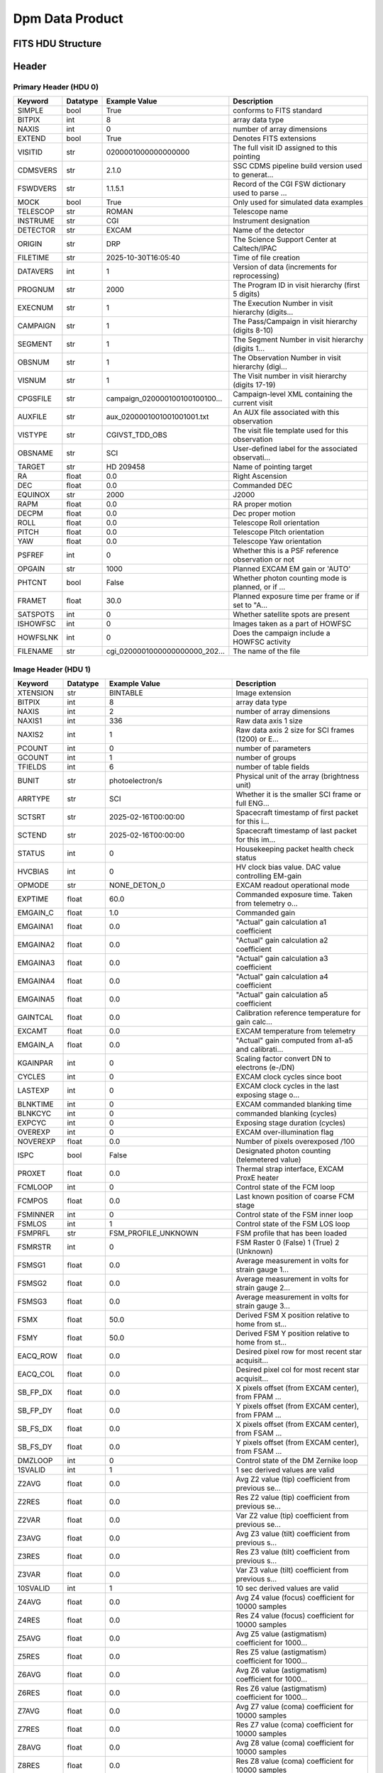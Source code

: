 .. _dpm-label:

Dpm Data Product
========================================


FITS HDU Structure
------------------


+-------+------------------+----------+----------------------+
| Index | Name             | Datatype | Array Size           |
+=======+==================+==========+======================+
| 0     | Primary          | nan      | 0                    |
+-------+------------------+----------+----------------------+
| 1     | Image            | (numpy.record, [('clocking_angle', '>f8'), ('clocking_angle_uncertainty', '>f8'), ('pos_vs_wavlen_polycoeff', '>f8', (4,)), ('pos_vs_wavlen_cov', '>f8', (4, 4)), ('wavlen_vs_pos_polycoeff', '>f8', (4,)), ('wavlen_vs_pos_cov', '>f8', (4, 4))]) | (1,)                 |
+-------+------------------+----------+----------------------+


Header
------

Primary Header (HDU 0)
^^^^^^^^^^^^^^^^^^^^^^

+------------+------------+--------------------------------+----------------------------------------------------+
| Keyword    | Datatype   | Example Value                  | Description                                        |
+============+============+================================+====================================================+
| SIMPLE     | bool       | True                           | conforms to FITS standard                          |
+------------+------------+--------------------------------+----------------------------------------------------+
| BITPIX     | int        | 8                              | array data type                                    |
+------------+------------+--------------------------------+----------------------------------------------------+
| NAXIS      | int        | 0                              | number of array dimensions                         |
+------------+------------+--------------------------------+----------------------------------------------------+
| EXTEND     | bool       | True                           | Denotes FITS extensions                            |
+------------+------------+--------------------------------+----------------------------------------------------+
| VISITID    | str        | 0200001000000000000            | The full visit ID assigned to this pointing        |
+------------+------------+--------------------------------+----------------------------------------------------+
| CDMSVERS   | str        | 2.1.0                          | SSC CDMS pipeline build version used to generat... |
+------------+------------+--------------------------------+----------------------------------------------------+
| FSWDVERS   | str        | 1.1.5.1                        | Record of the CGI FSW dictionary used to parse ... |
+------------+------------+--------------------------------+----------------------------------------------------+
| MOCK       | bool       | True                           | Only used for simulated data examples              |
+------------+------------+--------------------------------+----------------------------------------------------+
| TELESCOP   | str        | ROMAN                          | Telescope name                                     |
+------------+------------+--------------------------------+----------------------------------------------------+
| INSTRUME   | str        | CGI                            | Instrument designation                             |
+------------+------------+--------------------------------+----------------------------------------------------+
| DETECTOR   | str        | EXCAM                          | Name of the detector                               |
+------------+------------+--------------------------------+----------------------------------------------------+
| ORIGIN     | str        | DRP                            | The Science Support Center at Caltech/IPAC         |
+------------+------------+--------------------------------+----------------------------------------------------+
| FILETIME   | str        | 2025-10-30T16:05:40            | Time of file creation                              |
+------------+------------+--------------------------------+----------------------------------------------------+
| DATAVERS   | int        | 1                              | Version of data (increments for reprocessing)      |
+------------+------------+--------------------------------+----------------------------------------------------+
| PROGNUM    | str        | 2000                           | The Program ID in visit hierarchy (first 5 digits) |
+------------+------------+--------------------------------+----------------------------------------------------+
| EXECNUM    | str        | 1                              | The Execution Number in visit hierarchy (digits... |
+------------+------------+--------------------------------+----------------------------------------------------+
| CAMPAIGN   | str        | 1                              | The Pass/Campaign in visit hierarchy (digits 8-10) |
+------------+------------+--------------------------------+----------------------------------------------------+
| SEGMENT    | str        | 1                              | The Segment Number in visit hierarchy (digits 1... |
+------------+------------+--------------------------------+----------------------------------------------------+
| OBSNUM     | str        | 1                              | The Observation Number in visit hierarchy (digi... |
+------------+------------+--------------------------------+----------------------------------------------------+
| VISNUM     | str        | 1                              | The Visit number in visit hierarchy (digits 17-19) |
+------------+------------+--------------------------------+----------------------------------------------------+
| CPGSFILE   | str        | campaign_020000100100100100... | Campaign-level XML containing the current visit    |
+------------+------------+--------------------------------+----------------------------------------------------+
| AUXFILE    | str        | aux_0200001001001001001.txt    | An AUX file associated with this observation       |
+------------+------------+--------------------------------+----------------------------------------------------+
| VISTYPE    | str        | CGIVST_TDD_OBS                 | The visit file template used for this observation  |
+------------+------------+--------------------------------+----------------------------------------------------+
| OBSNAME    | str        | SCI                            | User-defined label for the associated observati... |
+------------+------------+--------------------------------+----------------------------------------------------+
| TARGET     | str        | HD 209458                      | Name of pointing target                            |
+------------+------------+--------------------------------+----------------------------------------------------+
| RA         | float      | 0.0                            | Right Ascension                                    |
+------------+------------+--------------------------------+----------------------------------------------------+
| DEC        | float      | 0.0                            | Commanded DEC                                      |
+------------+------------+--------------------------------+----------------------------------------------------+
| EQUINOX    | str        | 2000                           | J2000                                              |
+------------+------------+--------------------------------+----------------------------------------------------+
| RAPM       | float      | 0.0                            | RA proper motion                                   |
+------------+------------+--------------------------------+----------------------------------------------------+
| DECPM      | float      | 0.0                            | Dec proper motion                                  |
+------------+------------+--------------------------------+----------------------------------------------------+
| ROLL       | float      | 0.0                            | Telescope Roll orientation                         |
+------------+------------+--------------------------------+----------------------------------------------------+
| PITCH      | float      | 0.0                            | Telescope Pitch orientation                        |
+------------+------------+--------------------------------+----------------------------------------------------+
| YAW        | float      | 0.0                            | Telescope Yaw orientation                          |
+------------+------------+--------------------------------+----------------------------------------------------+
| PSFREF     | int        | 0                              | Whether this is a PSF reference observation or not |
+------------+------------+--------------------------------+----------------------------------------------------+
| OPGAIN     | str        | 1000                           | Planned EXCAM EM gain or 'AUTO'                    |
+------------+------------+--------------------------------+----------------------------------------------------+
| PHTCNT     | bool       | False                          | Whether photon counting mode is planned, or if ... |
+------------+------------+--------------------------------+----------------------------------------------------+
| FRAMET     | float      | 30.0                           | Planned exposure time per frame or if set to "A... |
+------------+------------+--------------------------------+----------------------------------------------------+
| SATSPOTS   | int        | 0                              | Whether satellite spots are present                |
+------------+------------+--------------------------------+----------------------------------------------------+
| ISHOWFSC   | int        | 0                              | Images taken as a part of HOWFSC                   |
+------------+------------+--------------------------------+----------------------------------------------------+
| HOWFSLNK   | int        | 0                              | Does the campaign include a HOWFSC activity        |
+------------+------------+--------------------------------+----------------------------------------------------+
| FILENAME   | str        | cgi_0200001000000000000_202... | The name of the file                               |
+------------+------------+--------------------------------+----------------------------------------------------+

Image Header (HDU 1)
^^^^^^^^^^^^^^^^^^^^

+------------+------------+--------------------------------+----------------------------------------------------+
| Keyword    | Datatype   | Example Value                  | Description                                        |
+============+============+================================+====================================================+
| XTENSION   | str        | BINTABLE                       | Image extension                                    |
+------------+------------+--------------------------------+----------------------------------------------------+
| BITPIX     | int        | 8                              | array data type                                    |
+------------+------------+--------------------------------+----------------------------------------------------+
| NAXIS      | int        | 2                              | number of array dimensions                         |
+------------+------------+--------------------------------+----------------------------------------------------+
| NAXIS1     | int        | 336                            | Raw data axis 1 size                               |
+------------+------------+--------------------------------+----------------------------------------------------+
| NAXIS2     | int        | 1                              | Raw data axis 2 size for SCI frames (1200) or E... |
+------------+------------+--------------------------------+----------------------------------------------------+
| PCOUNT     | int        | 0                              | number of parameters                               |
+------------+------------+--------------------------------+----------------------------------------------------+
| GCOUNT     | int        | 1                              | number of groups                                   |
+------------+------------+--------------------------------+----------------------------------------------------+
| TFIELDS    | int        | 6                              | number of table fields                             |
+------------+------------+--------------------------------+----------------------------------------------------+
| BUNIT      | str        | photoelectron/s                | Physical unit of the array (brightness unit)       |
+------------+------------+--------------------------------+----------------------------------------------------+
| ARRTYPE    | str        | SCI                            | Whether it is the smaller SCI frame or full ENG... |
+------------+------------+--------------------------------+----------------------------------------------------+
| SCTSRT     | str        | 2025-02-16T00:00:00            | Spacecraft timestamp of first packet for this i... |
+------------+------------+--------------------------------+----------------------------------------------------+
| SCTEND     | str        | 2025-02-16T00:00:00            | Spacecraft timestamp of last packet for this im... |
+------------+------------+--------------------------------+----------------------------------------------------+
| STATUS     | int        | 0                              | Housekeeping packet health check status            |
+------------+------------+--------------------------------+----------------------------------------------------+
| HVCBIAS    | int        | 0                              | HV clock bias value. DAC value controlling EM-gain |
+------------+------------+--------------------------------+----------------------------------------------------+
| OPMODE     | str        | NONE_DETON_0                   | EXCAM readout operational mode                     |
+------------+------------+--------------------------------+----------------------------------------------------+
| EXPTIME    | float      | 60.0                           | Commanded exposure time. Taken from telemetry o... |
+------------+------------+--------------------------------+----------------------------------------------------+
| EMGAIN_C   | float      | 1.0                            | Commanded gain                                     |
+------------+------------+--------------------------------+----------------------------------------------------+
| EMGAINA1   | float      | 0.0                            | "Actual" gain calculation a1 coefficient           |
+------------+------------+--------------------------------+----------------------------------------------------+
| EMGAINA2   | float      | 0.0                            | "Actual" gain calculation a2 coefficient           |
+------------+------------+--------------------------------+----------------------------------------------------+
| EMGAINA3   | float      | 0.0                            | "Actual" gain calculation a3 coefficient           |
+------------+------------+--------------------------------+----------------------------------------------------+
| EMGAINA4   | float      | 0.0                            | "Actual" gain calculation a4 coefficient           |
+------------+------------+--------------------------------+----------------------------------------------------+
| EMGAINA5   | float      | 0.0                            | "Actual" gain calculation a5 coefficient           |
+------------+------------+--------------------------------+----------------------------------------------------+
| GAINTCAL   | float      | 0.0                            | Calibration reference temperature for gain calc... |
+------------+------------+--------------------------------+----------------------------------------------------+
| EXCAMT     | float      | 0.0                            | EXCAM temperature from telemetry                   |
+------------+------------+--------------------------------+----------------------------------------------------+
| EMGAIN_A   | float      | 0.0                            | "Actual" gain computed from a1-a5 and calibrati... |
+------------+------------+--------------------------------+----------------------------------------------------+
| KGAINPAR   | int        | 0                              | Scaling factor convert DN to electrons (e-/DN)     |
+------------+------------+--------------------------------+----------------------------------------------------+
| CYCLES     | int        | 0                              | EXCAM clock cycles since boot                      |
+------------+------------+--------------------------------+----------------------------------------------------+
| LASTEXP    | int        | 0                              | EXCAM clock cycles in the last exposing stage o... |
+------------+------------+--------------------------------+----------------------------------------------------+
| BLNKTIME   | int        | 0                              | EXCAM commanded blanking time                      |
+------------+------------+--------------------------------+----------------------------------------------------+
| BLNKCYC    | int        | 0                              | commanded blanking (cycles)                        |
+------------+------------+--------------------------------+----------------------------------------------------+
| EXPCYC     | int        | 0                              | Exposing stage duration (cycles)                   |
+------------+------------+--------------------------------+----------------------------------------------------+
| OVEREXP    | int        | 0                              | EXCAM over-illumination flag                       |
+------------+------------+--------------------------------+----------------------------------------------------+
| NOVEREXP   | float      | 0.0                            | Number of pixels overexposed /100                  |
+------------+------------+--------------------------------+----------------------------------------------------+
| ISPC       | bool       | False                          | Designated photon counting (telemetered value)     |
+------------+------------+--------------------------------+----------------------------------------------------+
| PROXET     | float      | 0.0                            | Thermal strap interface, EXCAM ProxE heater        |
+------------+------------+--------------------------------+----------------------------------------------------+
| FCMLOOP    | int        | 0                              | Control state of the FCM loop                      |
+------------+------------+--------------------------------+----------------------------------------------------+
| FCMPOS     | float      | 0.0                            | Last known position of coarse FCM stage            |
+------------+------------+--------------------------------+----------------------------------------------------+
| FSMINNER   | int        | 0                              | Control state of the FSM inner loop                |
+------------+------------+--------------------------------+----------------------------------------------------+
| FSMLOS     | int        | 1                              | Control state of the FSM LOS loop                  |
+------------+------------+--------------------------------+----------------------------------------------------+
| FSMPRFL    | str        | FSM_PROFILE_UNKNOWN            | FSM profile that has been loaded                   |
+------------+------------+--------------------------------+----------------------------------------------------+
| FSMRSTR    | int        | 0                              | FSM Raster 0 (False) 1 (True) 2 (Unknown)          |
+------------+------------+--------------------------------+----------------------------------------------------+
| FSMSG1     | float      | 0.0                            | Average measurement in volts for strain gauge 1... |
+------------+------------+--------------------------------+----------------------------------------------------+
| FSMSG2     | float      | 0.0                            | Average measurement in volts for strain gauge 2... |
+------------+------------+--------------------------------+----------------------------------------------------+
| FSMSG3     | float      | 0.0                            | Average measurement in volts for strain gauge 3... |
+------------+------------+--------------------------------+----------------------------------------------------+
| FSMX       | float      | 50.0                           | Derived FSM X position relative to home from st... |
+------------+------------+--------------------------------+----------------------------------------------------+
| FSMY       | float      | 50.0                           | Derived FSM Y position relative to home from st... |
+------------+------------+--------------------------------+----------------------------------------------------+
| EACQ_ROW   | float      | 0.0                            | Desired pixel row for most recent star acquisit... |
+------------+------------+--------------------------------+----------------------------------------------------+
| EACQ_COL   | float      | 0.0                            | Desired pixel col for most recent star acquisit... |
+------------+------------+--------------------------------+----------------------------------------------------+
| SB_FP_DX   | float      | 0.0                            | X pixels offset (from EXCAM center), from FPAM ... |
+------------+------------+--------------------------------+----------------------------------------------------+
| SB_FP_DY   | float      | 0.0                            | Y pixels offset (from EXCAM center), from FPAM ... |
+------------+------------+--------------------------------+----------------------------------------------------+
| SB_FS_DX   | float      | 0.0                            | X pixels offset (from EXCAM center), from FSAM ... |
+------------+------------+--------------------------------+----------------------------------------------------+
| SB_FS_DY   | float      | 0.0                            | Y pixels offset (from EXCAM center), from FSAM ... |
+------------+------------+--------------------------------+----------------------------------------------------+
| DMZLOOP    | int        | 0                              | Control state of the DM Zernike loop               |
+------------+------------+--------------------------------+----------------------------------------------------+
| 1SVALID    | int        | 1                              | 1 sec derived values are valid                     |
+------------+------------+--------------------------------+----------------------------------------------------+
| Z2AVG      | float      | 0.0                            | Avg Z2 value (tip) coefficient from previous se... |
+------------+------------+--------------------------------+----------------------------------------------------+
| Z2RES      | float      | 0.0                            | Res Z2 value (tip) coefficient from previous se... |
+------------+------------+--------------------------------+----------------------------------------------------+
| Z2VAR      | float      | 0.0                            | Var Z2 value (tip) coefficient from previous se... |
+------------+------------+--------------------------------+----------------------------------------------------+
| Z3AVG      | float      | 0.0                            | Avg Z3 value (tilt) coefficient from previous s... |
+------------+------------+--------------------------------+----------------------------------------------------+
| Z3RES      | float      | 0.0                            | Res Z3 value (tilt) coefficient from previous s... |
+------------+------------+--------------------------------+----------------------------------------------------+
| Z3VAR      | float      | 0.0                            | Var Z3 value (tilt) coefficient from previous s... |
+------------+------------+--------------------------------+----------------------------------------------------+
| 10SVALID   | int        | 1                              | 10 sec derived values are valid                    |
+------------+------------+--------------------------------+----------------------------------------------------+
| Z4AVG      | float      | 0.0                            | Avg Z4 value (focus) coefficient for 10000 samples |
+------------+------------+--------------------------------+----------------------------------------------------+
| Z4RES      | float      | 0.0                            | Res Z4 value (focus) coefficient for 10000 samples |
+------------+------------+--------------------------------+----------------------------------------------------+
| Z5AVG      | float      | 0.0                            | Avg Z5 value (astigmatism) coefficient for 1000... |
+------------+------------+--------------------------------+----------------------------------------------------+
| Z5RES      | float      | 0.0                            | Res Z5 value (astigmatism) coefficient for 1000... |
+------------+------------+--------------------------------+----------------------------------------------------+
| Z6AVG      | float      | 0.0                            | Avg Z6 value (astigmatism) coefficient for 1000... |
+------------+------------+--------------------------------+----------------------------------------------------+
| Z6RES      | float      | 0.0                            | Res Z6 value (astigmatism) coefficient for 1000... |
+------------+------------+--------------------------------+----------------------------------------------------+
| Z7AVG      | float      | 0.0                            | Avg Z7 value (coma) coefficient for 10000 samples  |
+------------+------------+--------------------------------+----------------------------------------------------+
| Z7RES      | float      | 0.0                            | Res Z7 value (coma) coefficient for 10000 samples  |
+------------+------------+--------------------------------+----------------------------------------------------+
| Z8AVG      | float      | 0.0                            | Avg Z8 value (coma) coefficient for 10000 samples  |
+------------+------------+--------------------------------+----------------------------------------------------+
| Z8RES      | float      | 0.0                            | Res Z8 value (coma) coefficient for 10000 samples  |
+------------+------------+--------------------------------+----------------------------------------------------+
| Z9AVG      | float      | 0.0                            | Avg Z9 value (trefoil) coefficient for 10000 sa... |
+------------+------------+--------------------------------+----------------------------------------------------+
| Z9RES      | float      | 0.0                            | Res Z9 value (trefoil) coefficient for 10000 sa... |
+------------+------------+--------------------------------+----------------------------------------------------+
| Z10AVG     | float      | 0.0                            | Avg Z10 value (trefoil) coefficient for 10000 s... |
+------------+------------+--------------------------------+----------------------------------------------------+
| Z10RES     | float      | 0.0                            | Res Z10 value (trefoil) coefficient for 10000 s... |
+------------+------------+--------------------------------+----------------------------------------------------+
| Z11AVG     | float      | 0.0                            | Avg Z11 value (spherical) coefficient for 10000... |
+------------+------------+--------------------------------+----------------------------------------------------+
| Z11RES     | float      | 0.0                            | Res Z11 value (spherical) coefficient for 10000... |
+------------+------------+--------------------------------+----------------------------------------------------+
| Z12AVG     | float      | 0.0                            | Avg Z12 value (flux ref) coefficient for 10000 ... |
+------------+------------+--------------------------------+----------------------------------------------------+
| Z13AVG     | float      | 0.0                            | Avg Z13 value (shear X) coefficient for 10000 s... |
+------------+------------+--------------------------------+----------------------------------------------------+
| Z14AVG     | float      | 0.0                            | Avg Z14 value (shear Y) coefficient for 10000 s... |
+------------+------------+--------------------------------+----------------------------------------------------+
| SPAM_H     | float      | 0.0                            | SPAM absolute position of the H-axis in microns    |
+------------+------------+--------------------------------+----------------------------------------------------+
| SPAM_V     | float      | 0.0                            | SPAM absolute position of the V-axis in microns    |
+------------+------------+--------------------------------+----------------------------------------------------+
| SPAMNAME   | str        | OPEN                           | Closest named SPAM position, calculated from SP... |
+------------+------------+--------------------------------+----------------------------------------------------+
| SPAMSP_H   | float      | 0.0                            | SPAM set point H. The default H position corres... |
+------------+------------+--------------------------------+----------------------------------------------------+
| SPAMSP_V   | float      | 0.0                            | SPAM set point V. The default V position corres... |
+------------+------------+--------------------------------+----------------------------------------------------+
| FPAM_H     | float      | 0.0                            | FPAM absolute position of the H-axis in microns    |
+------------+------------+--------------------------------+----------------------------------------------------+
| FPAM_V     | float      | 0.0                            | FPAM absolute position of the V-axis in microns    |
+------------+------------+--------------------------------+----------------------------------------------------+
| FPAMNAME   | str        | HLC12_C2R1                     | Closest named FPAM position, calculated from FP... |
+------------+------------+--------------------------------+----------------------------------------------------+
| FPAMSP_H   | float      | 0.0                            | FPAM set point H. The default H position corres... |
+------------+------------+--------------------------------+----------------------------------------------------+
| FPAMSP_V   | float      | 0.0                            | FPAM set point V. The default V position corres... |
+------------+------------+--------------------------------+----------------------------------------------------+
| LSAM_H     | float      | 0.0                            | LSAM absolute position of the H-axis in microns    |
+------------+------------+--------------------------------+----------------------------------------------------+
| LSAM_V     | float      | 0.0                            | LSAM absolute position of the V-axis in microns    |
+------------+------------+--------------------------------+----------------------------------------------------+
| LSAMNAME   | str        | NFOV                           | Closest named LSAM position, calculated from LS... |
+------------+------------+--------------------------------+----------------------------------------------------+
| LSAMSP_H   | float      | 0.0                            | LSAM set point H. The default H position corres... |
+------------+------------+--------------------------------+----------------------------------------------------+
| LSAMSP_V   | float      | 0.0                            | LSAM set point V. The default V position corres... |
+------------+------------+--------------------------------+----------------------------------------------------+
| FSAM_H     | float      | 0.0                            | FSAM absolute position of the H-axis in microns    |
+------------+------------+--------------------------------+----------------------------------------------------+
| FSAM_V     | float      | 0.0                            | FSAM absolute position of the V-axis in microns    |
+------------+------------+--------------------------------+----------------------------------------------------+
| FSAMNAME   | str        | OPEN                           | Closest named FSAM position, calculated from FS... |
+------------+------------+--------------------------------+----------------------------------------------------+
| FSAMSP_H   | float      | 0.0                            | FSAM set point H. The default H position corres... |
+------------+------------+--------------------------------+----------------------------------------------------+
| FSAMSP_V   | float      | 0.0                            | FSAM set point V. The default V position corres... |
+------------+------------+--------------------------------+----------------------------------------------------+
| CFAM_H     | float      | 0.0                            | CFAM absolute position of the H-axis in microns    |
+------------+------------+--------------------------------+----------------------------------------------------+
| CFAM_V     | float      | 0.0                            | CFAM absolute position of the V-axis in microns    |
+------------+------------+--------------------------------+----------------------------------------------------+
| CFAMNAME   | str        | 3A                             | Closest named CFAM position, calculated from CF... |
+------------+------------+--------------------------------+----------------------------------------------------+
| CFAMSP_H   | float      | 0.0                            | CFAM set point H. The default H position corres... |
+------------+------------+--------------------------------+----------------------------------------------------+
| CFAMSP_V   | float      | 0.0                            | CFAM set point V. The default V position corres... |
+------------+------------+--------------------------------+----------------------------------------------------+
| DPAM_H     | float      | 0.0                            | DPAM absolute position of the H-axis in microns    |
+------------+------------+--------------------------------+----------------------------------------------------+
| DPAM_V     | float      | 0.0                            | DPAM absolute position of the V-axis in microns    |
+------------+------------+--------------------------------+----------------------------------------------------+
| DPAMNAME   | str        | PRISM3                         | Closest named DPAM calculated from DPAM_H/V and... |
+------------+------------+--------------------------------+----------------------------------------------------+
| DPAMSP_H   | float      | 0.0                            | DPAM set point H. The default H position corres... |
+------------+------------+--------------------------------+----------------------------------------------------+
| DPAMSP_V   | float      | 0.0                            | DPAM set point V. The default V position corres... |
+------------+------------+--------------------------------+----------------------------------------------------+
| DATETIME   | str        | 2025-10-30T16:05:40            | Time of preceding 1Hz HK packet in TAI             |
+------------+------------+--------------------------------+----------------------------------------------------+
| FTIMEUTC   | str        | 2025-10-30T16:05:40            | Frame time (correlated injected metadata with S... |
+------------+------------+--------------------------------+----------------------------------------------------+
| DATALVL    | str        | CAL                            | Data level: 'L1', 'L2a', L2b', 'L3', 'L4', 'TDA... |
+------------+------------+--------------------------------+----------------------------------------------------+
| MISSING    | int        | 0                              | Flagged if header keywords are missing             |
+------------+------------+--------------------------------+----------------------------------------------------+
| DESMEAR    | bool       | False                          | Was desmear applied to this frame?                 |
+------------+------------+--------------------------------+----------------------------------------------------+
| CTI_CORR   | bool       | False                          | Was CTI correction applied to this frame?          |
+------------+------------+--------------------------------+----------------------------------------------------+
| IS_BAD     | bool       | False                          | Was this frame deemed bad?                         |
+------------+------------+--------------------------------+----------------------------------------------------+
| FWC_PP_E   | float      | 0.0                            | Full well capacity of detector image area pixel.   |
+------------+------------+--------------------------------+----------------------------------------------------+
| FWC_EM_E   | int        | 0                              | Full well capacity of detector EM gain register    |
+------------+------------+--------------------------------+----------------------------------------------------+
| SAT_DN     | float      | 0.0                            | DN saturation                                      |
+------------+------------+--------------------------------+----------------------------------------------------+
| RECIPE     | str        | {"name": "l2b_to_spec_prism... | DRP recipe and steps used to generate this data... |
+------------+------------+--------------------------------+----------------------------------------------------+
| DRPVERSN   | str        | 3.0rc3                         | corgidrp version that produced this file           |
+------------+------------+--------------------------------+----------------------------------------------------+
| DRPCTIME   | str        | 2025-10-30T23:05:41.162        | When this file was saved                           |
+------------+------------+--------------------------------+----------------------------------------------------+
| KGAIN_ER   | float      | 0.0                            | K-gain error                                       |
+------------+------------+--------------------------------+----------------------------------------------------+
| RN         | str        |                                | Read noise                                         |
+------------+------------+--------------------------------+----------------------------------------------------+
| RN_ERR     | str        |                                | Read noise error                                   |
+------------+------------+--------------------------------+----------------------------------------------------+
| FRMSEL01   | int        | 1                              | Bad Pixel Fraction < This Value. Doesn't includ    |
+------------+------------+--------------------------------+----------------------------------------------------+
| FRMSEL02   | bool       | False                          | Are we selecting on the OVEREXP flag?              |
+------------+------------+--------------------------------+----------------------------------------------------+
| FRMSEL03   | NoneType   |                                | tip rms (Z2VAR) threshold                          |
+------------+------------+--------------------------------+----------------------------------------------------+
| FRMSEL04   | NoneType   |                                | tilt rms (Z3VAR) threshold                         |
+------------+------------+--------------------------------+----------------------------------------------------+
| FRMSEL05   | NoneType   |                                | tip bias (Z2RES) threshold                         |
+------------+------------+--------------------------------+----------------------------------------------------+
| FRMSEL06   | NoneType   |                                | tilt bias (Z3RES) threshold                        |
+------------+------------+--------------------------------+----------------------------------------------------+
| FILETIME   | str        | 2025-10-30T16:05:40.973105     | Time of file creation                              |
+------------+------------+--------------------------------+----------------------------------------------------+
| FILTERS    | str        | 3A,3B,3C,3D,3E,3               |                                                    |
+------------+------------+--------------------------------+----------------------------------------------------+
| EXTNAME    | str        | CENTROIDS                      | extension name                                     |
+------------+------------+--------------------------------+----------------------------------------------------+
| DATATYPE   | str        | DispersionModel                |                                                    |
+------------+------------+--------------------------------+----------------------------------------------------+
| FILE0      | str        | cgi_0200001000000000000_202... | File name for the n-th science file used           |
+------------+------------+--------------------------------+----------------------------------------------------+
| DRPNFILE   | int        | 6                              | # of files used to create this processed frame     |
+------------+------------+--------------------------------+----------------------------------------------------+
| REFWAVE    | float      | 730.0                          |                                                    |
+------------+------------+--------------------------------+----------------------------------------------------+
| BAND       | str        | 3                              |                                                    |
+------------+------------+--------------------------------+----------------------------------------------------+
| BANDFRAC   | float      | 0.16769505004799123            |                                                    |
+------------+------------+--------------------------------+----------------------------------------------------+
| TTYPE1     | str        | clocking_angle                 |                                                    |
+------------+------------+--------------------------------+----------------------------------------------------+
| TFORM1     | str        | D                              |                                                    |
+------------+------------+--------------------------------+----------------------------------------------------+
| TTYPE2     | str        | clocking_angle_uncertainty     |                                                    |
+------------+------------+--------------------------------+----------------------------------------------------+
| TFORM2     | str        | D                              |                                                    |
+------------+------------+--------------------------------+----------------------------------------------------+
| TTYPE3     | str        | pos_vs_wavlen_polycoeff        |                                                    |
+------------+------------+--------------------------------+----------------------------------------------------+
| TFORM3     | str        | 4D                             |                                                    |
+------------+------------+--------------------------------+----------------------------------------------------+
| TDIM3      | str        | (4)                            |                                                    |
+------------+------------+--------------------------------+----------------------------------------------------+
| TTYPE4     | str        | pos_vs_wavlen_cov              |                                                    |
+------------+------------+--------------------------------+----------------------------------------------------+
| TFORM4     | str        | 16D                            |                                                    |
+------------+------------+--------------------------------+----------------------------------------------------+
| TDIM4      | str        | (4,4)                          |                                                    |
+------------+------------+--------------------------------+----------------------------------------------------+
| TTYPE5     | str        | wavlen_vs_pos_polycoeff        |                                                    |
+------------+------------+--------------------------------+----------------------------------------------------+
| TFORM5     | str        | 4D                             |                                                    |
+------------+------------+--------------------------------+----------------------------------------------------+
| TDIM5      | str        | (4)                            |                                                    |
+------------+------------+--------------------------------+----------------------------------------------------+
| TTYPE6     | str        | wavlen_vs_pos_cov              |                                                    |
+------------+------------+--------------------------------+----------------------------------------------------+
| TFORM6     | str        | 16D                            |                                                    |
+------------+------------+--------------------------------+----------------------------------------------------+
| TDIM6      | str        | (4,4)                          |                                                    |
+------------+------------+--------------------------------+----------------------------------------------------+
| HISTORY    | str        |  Marked 0 frames as bad: di... | History of steps used to generate this data pro... |
+------------+------------+--------------------------------+----------------------------------------------------+

